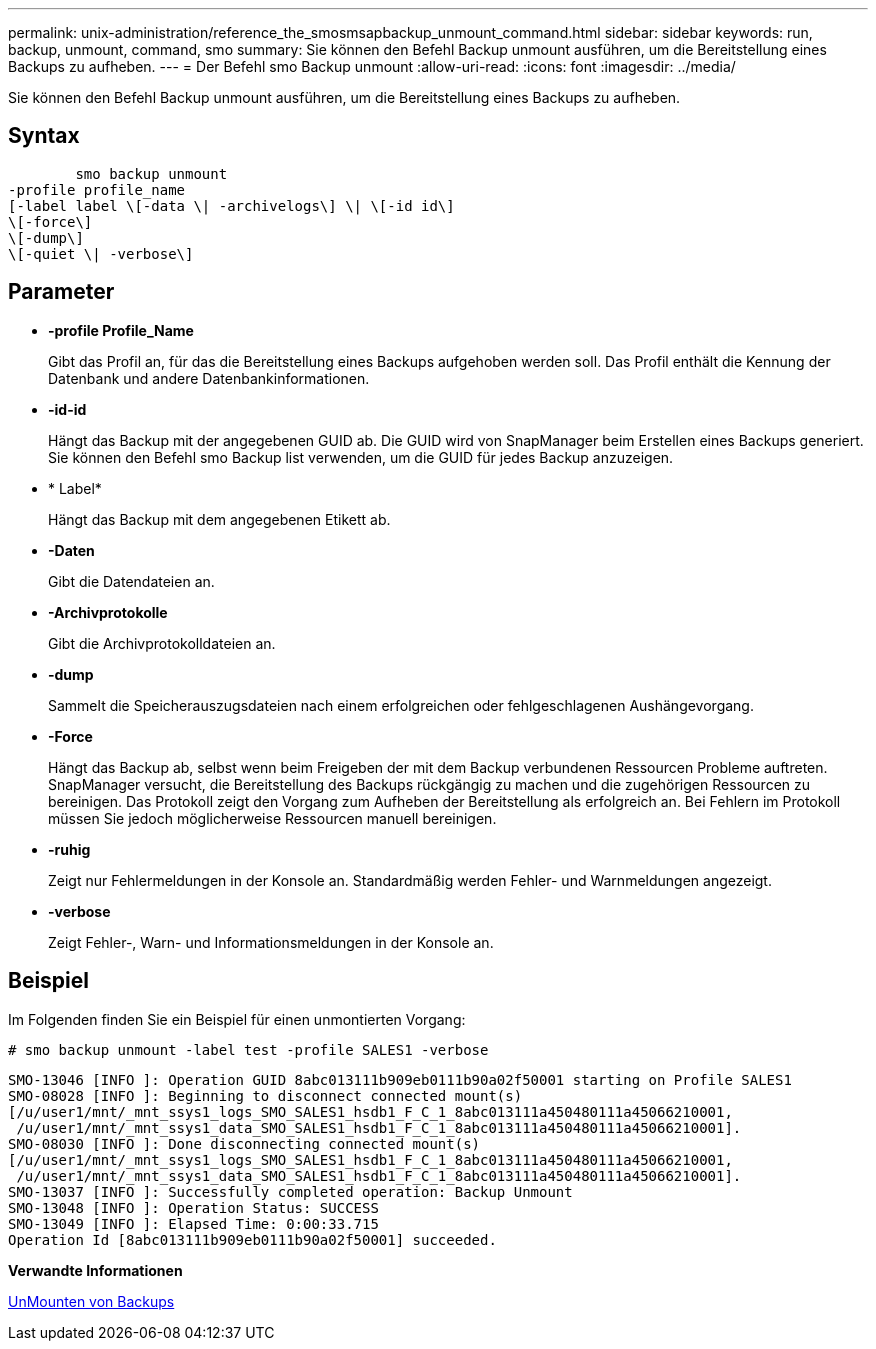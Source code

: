 ---
permalink: unix-administration/reference_the_smosmsapbackup_unmount_command.html 
sidebar: sidebar 
keywords: run, backup, unmount, command, smo 
summary: Sie können den Befehl Backup unmount ausführen, um die Bereitstellung eines Backups zu aufheben. 
---
= Der Befehl smo Backup unmount
:allow-uri-read: 
:icons: font
:imagesdir: ../media/


[role="lead"]
Sie können den Befehl Backup unmount ausführen, um die Bereitstellung eines Backups zu aufheben.



== Syntax

[listing]
----

        smo backup unmount
-profile profile_name
[-label label \[-data \| -archivelogs\] \| \[-id id\]
\[-force\]
\[-dump\]
\[-quiet \| -verbose\]
----


== Parameter

* *-profile Profile_Name*
+
Gibt das Profil an, für das die Bereitstellung eines Backups aufgehoben werden soll. Das Profil enthält die Kennung der Datenbank und andere Datenbankinformationen.

* *-id-id*
+
Hängt das Backup mit der angegebenen GUID ab. Die GUID wird von SnapManager beim Erstellen eines Backups generiert. Sie können den Befehl smo Backup list verwenden, um die GUID für jedes Backup anzuzeigen.

* * Label*
+
Hängt das Backup mit dem angegebenen Etikett ab.

* *-Daten*
+
Gibt die Datendateien an.

* *-Archivprotokolle*
+
Gibt die Archivprotokolldateien an.

* *-dump*
+
Sammelt die Speicherauszugsdateien nach einem erfolgreichen oder fehlgeschlagenen Aushängevorgang.

* *-Force*
+
Hängt das Backup ab, selbst wenn beim Freigeben der mit dem Backup verbundenen Ressourcen Probleme auftreten. SnapManager versucht, die Bereitstellung des Backups rückgängig zu machen und die zugehörigen Ressourcen zu bereinigen. Das Protokoll zeigt den Vorgang zum Aufheben der Bereitstellung als erfolgreich an. Bei Fehlern im Protokoll müssen Sie jedoch möglicherweise Ressourcen manuell bereinigen.

* *-ruhig*
+
Zeigt nur Fehlermeldungen in der Konsole an. Standardmäßig werden Fehler- und Warnmeldungen angezeigt.

* *-verbose*
+
Zeigt Fehler-, Warn- und Informationsmeldungen in der Konsole an.





== Beispiel

Im Folgenden finden Sie ein Beispiel für einen unmontierten Vorgang:

[listing]
----
# smo backup unmount -label test -profile SALES1 -verbose
----
[listing]
----
SMO-13046 [INFO ]: Operation GUID 8abc013111b909eb0111b90a02f50001 starting on Profile SALES1
SMO-08028 [INFO ]: Beginning to disconnect connected mount(s)
[/u/user1/mnt/_mnt_ssys1_logs_SMO_SALES1_hsdb1_F_C_1_8abc013111a450480111a45066210001,
 /u/user1/mnt/_mnt_ssys1_data_SMO_SALES1_hsdb1_F_C_1_8abc013111a450480111a45066210001].
SMO-08030 [INFO ]: Done disconnecting connected mount(s)
[/u/user1/mnt/_mnt_ssys1_logs_SMO_SALES1_hsdb1_F_C_1_8abc013111a450480111a45066210001,
 /u/user1/mnt/_mnt_ssys1_data_SMO_SALES1_hsdb1_F_C_1_8abc013111a450480111a45066210001].
SMO-13037 [INFO ]: Successfully completed operation: Backup Unmount
SMO-13048 [INFO ]: Operation Status: SUCCESS
SMO-13049 [INFO ]: Elapsed Time: 0:00:33.715
Operation Id [8abc013111b909eb0111b90a02f50001] succeeded.
----
*Verwandte Informationen*

xref:task_unmounting_backups.adoc[UnMounten von Backups]
